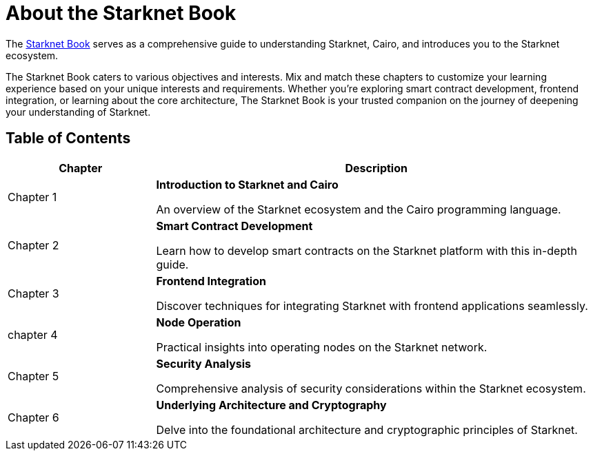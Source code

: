 [id="starknet_book"]
= About the Starknet Book

The link:https://book.starknet.io[Starknet Book] serves as a comprehensive guide to understanding Starknet, Cairo, and introduces you to the Starknet ecosystem.

The Starknet Book caters to various objectives and interests. Mix and match these chapters to customize your learning experience based on your unique interests and requirements. Whether you're exploring smart contract development, frontend integration, or learning about the core architecture, The Starknet Book is your trusted companion on the journey of deepening your understanding of Starknet.

== Table of Contents

[cols="1,3"]
|===
| Chapter | Description 

| Chapter 1 
|*Introduction to Starknet and Cairo*

An overview of the Starknet ecosystem and the Cairo programming language.
| Chapter 2 
|*Smart Contract Development*

Learn how to develop smart contracts on the Starknet platform with this in-depth guide.
| Chapter 3 
|*Frontend Integration*

Discover techniques for integrating Starknet with frontend applications seamlessly.

| chapter 4 
| *Node Operation*

Practical insights into operating nodes on the Starknet network.

| Chapter 5 
| *Security Analysis*

Comprehensive analysis of security considerations within the Starknet ecosystem.
| Chapter 6 
| *Underlying Architecture and Cryptography*

Delve into the foundational architecture and cryptographic principles of Starknet.
|===
